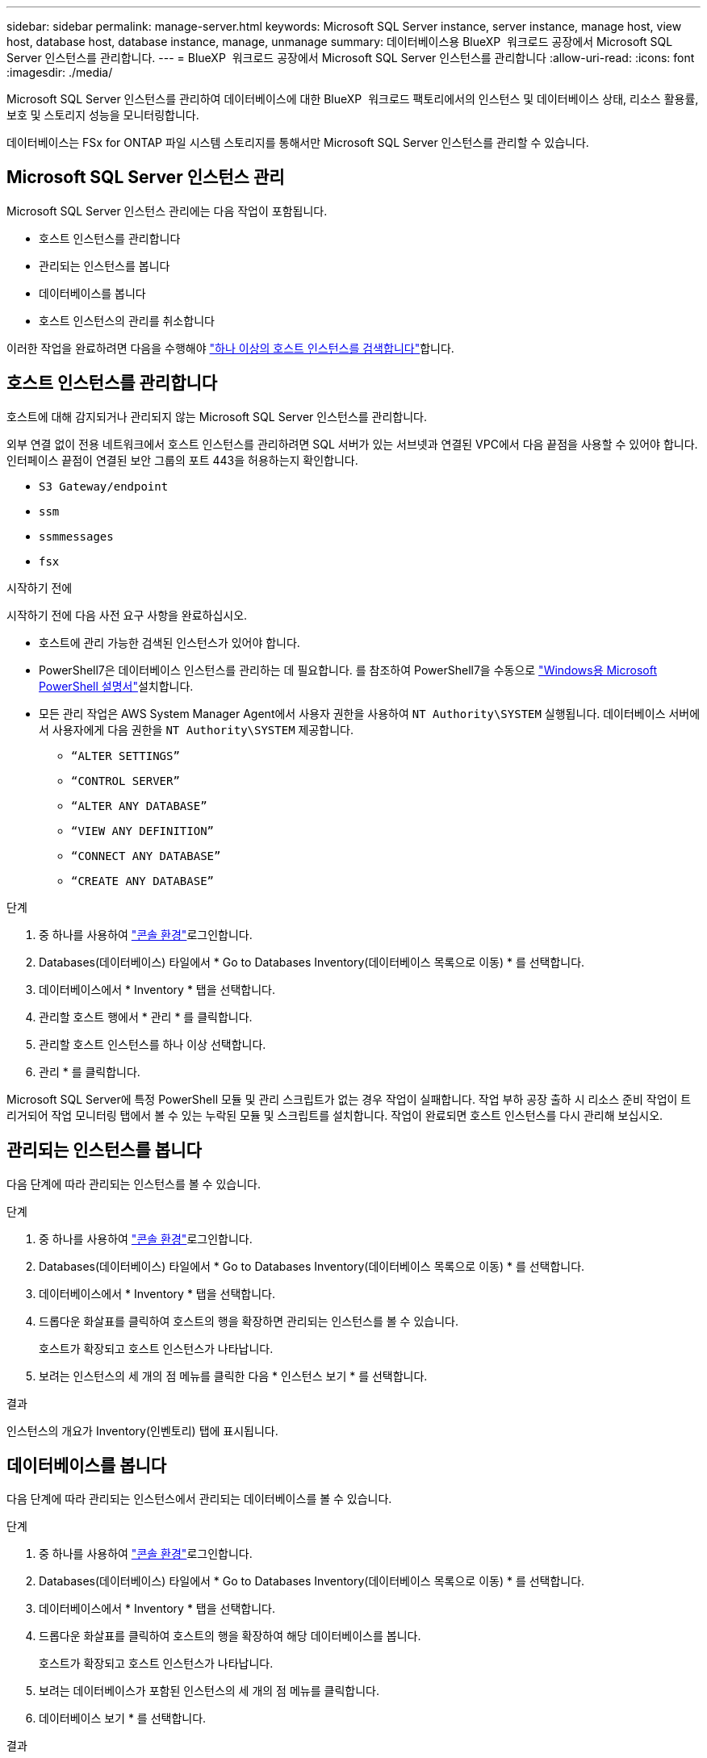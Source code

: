 ---
sidebar: sidebar 
permalink: manage-server.html 
keywords: Microsoft SQL Server instance, server instance, manage host, view host, database host, database instance, manage, unmanage 
summary: 데이터베이스용 BlueXP  워크로드 공장에서 Microsoft SQL Server 인스턴스를 관리합니다. 
---
= BlueXP  워크로드 공장에서 Microsoft SQL Server 인스턴스를 관리합니다
:allow-uri-read: 
:icons: font
:imagesdir: ./media/


[role="lead"]
Microsoft SQL Server 인스턴스를 관리하여 데이터베이스에 대한 BlueXP  워크로드 팩토리에서의 인스턴스 및 데이터베이스 상태, 리소스 활용률, 보호 및 스토리지 성능을 모니터링합니다.

데이터베이스는 FSx for ONTAP 파일 시스템 스토리지를 통해서만 Microsoft SQL Server 인스턴스를 관리할 수 있습니다.



== Microsoft SQL Server 인스턴스 관리

Microsoft SQL Server 인스턴스 관리에는 다음 작업이 포함됩니다.

* 호스트 인스턴스를 관리합니다
* 관리되는 인스턴스를 봅니다
* 데이터베이스를 봅니다
* 호스트 인스턴스의 관리를 취소합니다


이러한 작업을 완료하려면 다음을 수행해야 link:detect-host.html["하나 이상의 호스트 인스턴스를 검색합니다"^]합니다.



== 호스트 인스턴스를 관리합니다

호스트에 대해 감지되거나 관리되지 않는 Microsoft SQL Server 인스턴스를 관리합니다.

외부 연결 없이 전용 네트워크에서 호스트 인스턴스를 관리하려면 SQL 서버가 있는 서브넷과 연결된 VPC에서 다음 끝점을 사용할 수 있어야 합니다. 인터페이스 끝점이 연결된 보안 그룹의 포트 443을 허용하는지 확인합니다.

* `S3 Gateway/endpoint`
* `ssm`
* `ssmmessages`
* `fsx`


.시작하기 전에
시작하기 전에 다음 사전 요구 사항을 완료하십시오.

* 호스트에 관리 가능한 검색된 인스턴스가 있어야 합니다.
* PowerShell7은 데이터베이스 인스턴스를 관리하는 데 필요합니다. 를 참조하여 PowerShell7을 수동으로 link:https://learn.microsoft.com/en-us/powershell/scripting/developer/module/installing-a-powershell-module?view=powershell-7.4["Windows용 Microsoft PowerShell 설명서"^]설치합니다.
* 모든 관리 작업은 AWS System Manager Agent에서 사용자 권한을 사용하여 `NT Authority\SYSTEM` 실행됩니다. 데이터베이스 서버에서 사용자에게 다음 권한을 `NT Authority\SYSTEM` 제공합니다.
+
** `“ALTER SETTINGS”`
** `“CONTROL SERVER”`
** `“ALTER ANY DATABASE”`
** `“VIEW ANY DEFINITION”`
** `“CONNECT ANY DATABASE”`
** `“CREATE ANY DATABASE”`




.단계
. 중 하나를 사용하여 link:https://docs.netapp.com/us-en/workload-setup-admin/console-experiences.html["콘솔 환경"^]로그인합니다.
. Databases(데이터베이스) 타일에서 * Go to Databases Inventory(데이터베이스 목록으로 이동) * 를 선택합니다.
. 데이터베이스에서 * Inventory * 탭을 선택합니다.
. 관리할 호스트 행에서 * 관리 * 를 클릭합니다.
. 관리할 호스트 인스턴스를 하나 이상 선택합니다.
. 관리 * 를 클릭합니다.


Microsoft SQL Server에 특정 PowerShell 모듈 및 관리 스크립트가 없는 경우 작업이 실패합니다. 작업 부하 공장 출하 시 리소스 준비 작업이 트리거되어 작업 모니터링 탭에서 볼 수 있는 누락된 모듈 및 스크립트를 설치합니다. 작업이 완료되면 호스트 인스턴스를 다시 관리해 보십시오.



== 관리되는 인스턴스를 봅니다

다음 단계에 따라 관리되는 인스턴스를 볼 수 있습니다.

.단계
. 중 하나를 사용하여 link:https://docs.netapp.com/us-en/workload-setup-admin/console-experiences.html["콘솔 환경"^]로그인합니다.
. Databases(데이터베이스) 타일에서 * Go to Databases Inventory(데이터베이스 목록으로 이동) * 를 선택합니다.
. 데이터베이스에서 * Inventory * 탭을 선택합니다.
. 드롭다운 화살표를 클릭하여 호스트의 행을 확장하면 관리되는 인스턴스를 볼 수 있습니다.
+
호스트가 확장되고 호스트 인스턴스가 나타납니다.

. 보려는 인스턴스의 세 개의 점 메뉴를 클릭한 다음 * 인스턴스 보기 * 를 선택합니다.


.결과
인스턴스의 개요가 Inventory(인벤토리) 탭에 표시됩니다.



== 데이터베이스를 봅니다

다음 단계에 따라 관리되는 인스턴스에서 관리되는 데이터베이스를 볼 수 있습니다.

.단계
. 중 하나를 사용하여 link:https://docs.netapp.com/us-en/workload-setup-admin/console-experiences.html["콘솔 환경"^]로그인합니다.
. Databases(데이터베이스) 타일에서 * Go to Databases Inventory(데이터베이스 목록으로 이동) * 를 선택합니다.
. 데이터베이스에서 * Inventory * 탭을 선택합니다.
. 드롭다운 화살표를 클릭하여 호스트의 행을 확장하여 해당 데이터베이스를 봅니다.
+
호스트가 확장되고 호스트 인스턴스가 나타납니다.

. 보려는 데이터베이스가 포함된 인스턴스의 세 개의 점 메뉴를 클릭합니다.
. 데이터베이스 보기 * 를 선택합니다.


.결과
인스턴스의 데이터베이스 목록이 Inventory(인벤토리) 탭에 나타납니다.



== 호스트 인스턴스의 관리를 취소합니다

다음 단계에 따라 호스트 인스턴스의 관리를 취소합니다.

.단계
. 중 하나를 사용하여 link:https://docs.netapp.com/us-en/workload-setup-admin/console-experiences.html["콘솔 환경"^]로그인합니다.
. Databases(데이터베이스) 타일에서 * Go to Databases Inventory(데이터베이스 목록으로 이동) * 를 선택합니다.
. 데이터베이스에서 * Inventory * 탭을 선택합니다.
. 드롭다운 화살표를 클릭하여 관리를 취소할 호스트 인스턴스의 행을 확장합니다.
+
호스트가 확장되고 호스트 인스턴스가 나타납니다.

. 관리를 취소할 인스턴스의 세 개의 점 메뉴를 클릭합니다.
. Unmanagement * 를 선택합니다.


.결과
이제 호스트 인스턴스가 관리되지 않습니다.
